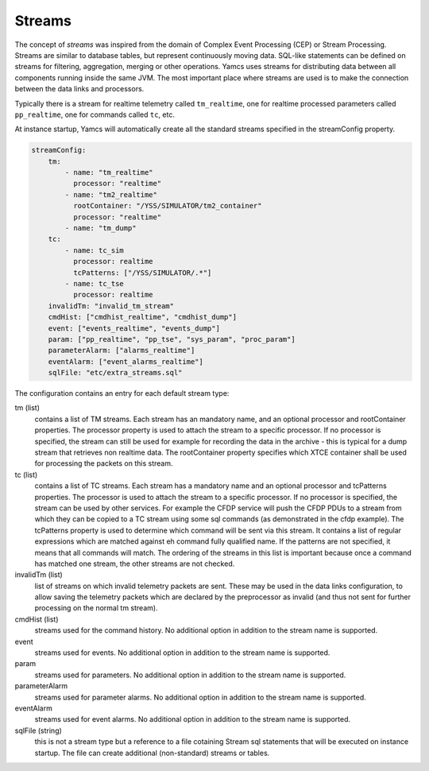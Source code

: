 Streams
=======

The concept of *streams* was inspired from the domain of Complex Event Processing (CEP) or Stream Processing. Streams are similar to database tables, but represent continuously moving data. SQL-like statements can be defined on streams for filtering, aggregation, merging or other operations. Yamcs uses streams for distributing data between all components running inside the same JVM. The most important place where streams are used is to make the connection between the data links and processors.


Typically there is a stream for realtime telemetry called ``tm_realtime``, one for realtime processed parameters called ``pp_realtime``, one for commands called ``tc``, etc.


At instance startup, Yamcs will automatically create all the standard streams specified in the streamConfig property. 


.. code-block:: yaml

    streamConfig:
        tm:
            - name: "tm_realtime"
              processor: "realtime"
            - name: "tm2_realtime"
              rootContainer: "/YSS/SIMULATOR/tm2_container"
              processor: "realtime"
            - name: "tm_dump"
        tc: 
            - name: tc_sim
              processor: realtime
              tcPatterns: ["/YSS/SIMULATOR/.*"]
            - name: tc_tse
              processor: realtime
        invalidTm: "invalid_tm_stream"
        cmdHist: ["cmdhist_realtime", "cmdhist_dump"]
        event: ["events_realtime", "events_dump"]
        param: ["pp_realtime", "pp_tse", "sys_param", "proc_param"]
        parameterAlarm: ["alarms_realtime"]
        eventAlarm: ["event_alarms_realtime"]
        sqlFile: "etc/extra_streams.sql"
        
            
The configuration contains an entry for each default stream type:

tm (list)
    contains a list of TM streams. Each stream has an mandatory name, and an optional processor and rootContainer properties. The processor property is used to attach the stream to a specific processor. If no processor is specified, the stream can still be used for example for recording the data in the archive  - this is typical for a dump stream that retrieves non realtime data. The rootContainer property specifies which XTCE container shall be used for processing the packets on this stream. 
    

tc (list)
    contains a list of TC streams. Each stream has a mandatory name and an optional processor and tcPatterns properties. The processor is used to attach the stream to a specific processor. If no processor is specified, the stream can be used by other services. For example the CFDP service will push the CFDP PDUs to a stream from which they can be copied to a TC stream using some sql commands (as demonstrated in the cfdp example).
    The tcPatterns property is used to determine which command will be sent via this stream. It contains a list of regular expressions which are matched against eh command fully qualified name. If the patterns are not specified, it means that all commands will match.
    The ordering of the streams in this list is important because once a command has matched one stream, the other streams are not checked.

invalidTm (list)
    list of streams on which invalid telemetry packets are sent. These may be used in the data links configuration, to allow saving the telemetry packets which are declared by the preprocessor as invalid (and thus not sent for further processing on the normal tm stream).

cmdHist (list)
    streams used for the command history. No additional option in addition to the stream name is supported.


event
    streams used for events. No additional option in addition to the stream name is supported.
    
param
    streams used for parameters. No additional option in addition to the stream name is supported.

parameterAlarm
    streams used for parameter alarms. No additional option in addition to the stream name is supported.

eventAlarm
    streams used for event alarms. No additional option in addition to the stream name is supported.

sqlFile (string)
    this is not a stream type but a reference to a file cotaining Stream sql statements that will be executed on instance startup. The file can create additional (non-standard) streams or tables.
